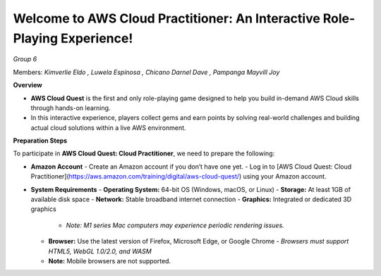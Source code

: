 Welcome to AWS Cloud Practitioner: An Interactive Role-Playing Experience! 
==========================================================================

*Group 6*

Members:
*Kimverlie Eldo*  
*, Luwela Espinosa*  
*, Chicano Darnel Dave*  
*, Pampanga Mayvill Joy*  

**Overview**

- **AWS Cloud Quest** is the first and only role-playing game designed to help you build in-demand AWS Cloud skills through hands-on learning.

- In this interactive experience, players collect gems and earn points by solving real-world challenges and building actual cloud solutions within a live AWS environment.

.. image:: picture/amazon.png  
   :align: center  
   :width: 700px  

**Preparation Steps**

To participate in **AWS Cloud Quest: Cloud Practitioner**, we need to prepare the following:

- **Amazon Account**
  - Create an Amazon account if you don’t have one yet.
  - Log in to [AWS Cloud Quest: Cloud Practitioner](https://aws.amazon.com/training/digital/aws-cloud-quest/) using your Amazon account.

- **System Requirements**
  - **Operating System:** 64-bit OS (Windows, macOS, or Linux)
  - **Storage:** At least 1GB of available disk space
  - **Network:** Stable broadband internet connection
  - **Graphics:** Integrated or dedicated 3D graphics
    - *Note: M1 series Mac computers may experience periodic rendering issues.*
  - **Browser:** Use the latest version of Firefox, Microsoft Edge, or Google Chrome
    - *Browsers must support HTML5, WebGL 1.0/2.0, and WASM*
  - **Note:** Mobile browsers are not supported.
